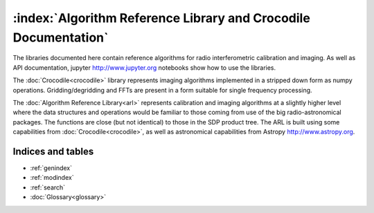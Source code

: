 .. Documentation master

:index:`Algorithm Reference Library and Crocodile Documentation`
****************************************************************

The libraries documented here contain reference algorithms for radio interferometric calibration and imaging. As well as
API documentation, jupyter http://www.jupyter.org notebooks show how to use the libraries.

The :doc:`Crocodile<crocodile>` library represents imaging algorithms implemented in a stripped down form as numpy
operations. Gridding/degridding and FFTs are present in a form suitable for single frequency processing.


The :doc:`Algorithm Reference Library<arl>` represents calibration and imaging algorithms at a slightly higher level
where the data structures and operations would be familiar to those coming from use of the big radio-astronomical
packages. The functions are close (but not identical) to those in the SDP product tree. The ARL is built using some
capabilities from :doc:`Crocodile<crocodile>`, as well as astronomical capabilities from Astropy http://www.astropy.org.



Indices and tables
==================

* :ref:`genindex`
* :ref:`modindex`
* :ref:`search`
* :doc:`Glossary<glossary>`

